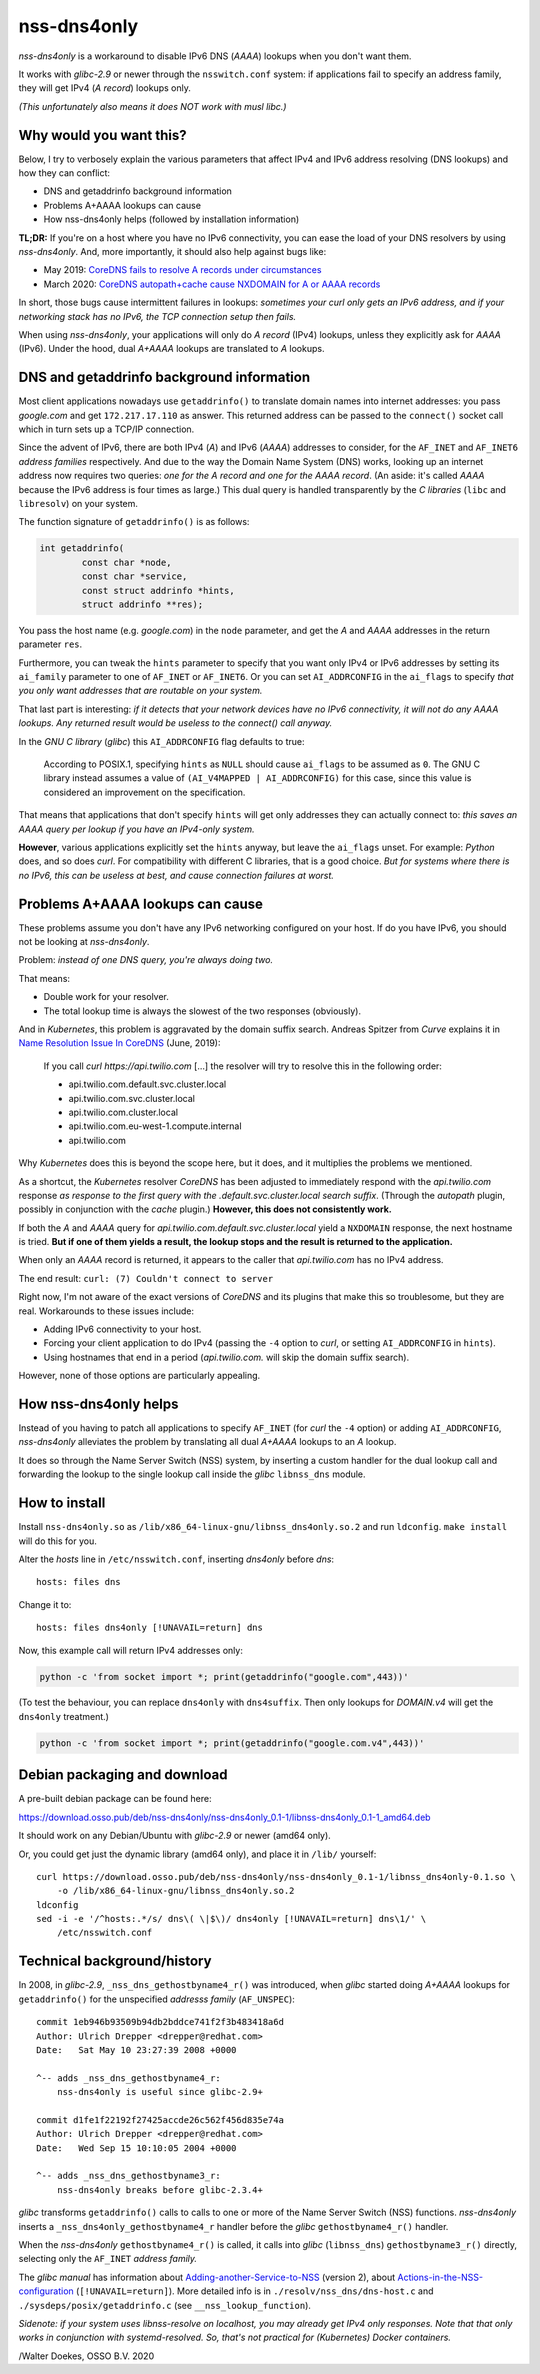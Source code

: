 nss-dns4only
============

*nss-dns4only* is a workaround to disable IPv6 DNS (*AAAA*) lookups when
you don't want them.

It works with *glibc-2.9* or newer through the ``nsswitch.conf`` system:
if applications fail to specify an address family, they will get IPv4
(*A record*) lookups only.

*(This unfortunately also means it does NOT work with musl libc.)*


Why would you want this?
------------------------

Below, I try to verbosely explain the various parameters that affect
IPv4 and IPv6 address resolving (DNS lookups) and how they can conflict:

* DNS and getaddrinfo background information
* Problems A+AAAA lookups can cause
* How nss-dns4only helps (followed by installation information)

**TL;DR:** If you're on a host where you have no IPv6 connectivity, you
can ease the load of your DNS resolvers by using *nss-dns4only*. And,
more importantly, it should also help against bugs like:

* May 2019: `CoreDNS fails to resolve A records under circumstances`_
* March 2020: `CoreDNS autopath+cache cause NXDOMAIN for A or AAAA records`_

In short, those bugs cause intermittent failures in lookups: *sometimes
your curl only gets an IPv6 address, and if your networking stack has no
IPv6, the TCP connection setup then fails.*

When using *nss-dns4only*, your applications will only do *A record*
(IPv4) lookups, unless they explicitly ask for *AAAA* (IPv6). Under the
hood, dual *A+AAAA* lookups are translated to *A* lookups.


DNS and getaddrinfo background information
------------------------------------------

Most client applications nowadays use ``getaddrinfo()`` to translate
domain names into internet addresses: you pass *google.com* and get
``172.217.17.110`` as answer. This returned address can be passed to
the ``connect()`` socket call which in turn sets up a TCP/IP connection.

Since the advent of IPv6, there are both IPv4 (*A*) and IPv6
(*AAAA*) addresses to consider, for the ``AF_INET`` and ``AF_INET6``
*address families* respectively. And due to the way the Domain Name
System (DNS) works, looking up an internet address now requires two
queries: *one for the A record and one for the AAAA record*.
(An aside: it's called *AAAA* because the IPv6 address is four times
as large.) This dual query is handled transparently by the *C libraries*
(``libc`` and ``libresolv``) on your system.

The function signature of ``getaddrinfo()`` is as follows:

.. code-block:: c

    int getaddrinfo(
            const char *node,
            const char *service,
            const struct addrinfo *hints,
            struct addrinfo **res);

You pass the host name (e.g. *google.com*) in the ``node`` parameter, and get
the *A* and *AAAA* addresses in the return parameter ``res``.

Furthermore, you can tweak the ``hints`` parameter to specify that you
want only IPv4 or IPv6 addresses by setting its ``ai_family`` parameter
to one of ``AF_INET`` or ``AF_INET6``. Or you can set ``AI_ADDRCONFIG``
in the ``ai_flags`` to specify *that you only want addresses that are
routable on your system.*

That last part is interesting: *if it detects that your network devices
have no IPv6 connectivity, it will not do any AAAA lookups. Any returned
result would be useless to the connect() call anyway.*

In the *GNU C library* (*glibc*) this ``AI_ADDRCONFIG`` flag defaults to true:

  According to POSIX.1, specifying ``hints`` as ``NULL`` should cause
  ``ai_flags`` to be assumed as ``0``. The GNU C library instead assumes a
  value of ``(AI_V4MAPPED | AI_ADDRCONFIG)`` for this case, since this
  value is considered an improvement on the specification.

That means that applications that don't specify ``hints`` will get only
addresses they can actually connect to: *this saves an AAAA query
per lookup if you have an IPv4-only system.*

**However**, various applications explicitly set the ``hints`` anyway, but
leave the ``ai_flags`` unset. For example: *Python* does, and so does *curl*.
For compatibility with different C libraries, that is a good choice.
*But for systems where there is no IPv6, this can be useless at best,
and cause connection failures at worst.*


Problems A+AAAA lookups can cause
---------------------------------

These problems assume you don't have any IPv6 networking configured on
your host. If do you have IPv6, you should not be looking at
*nss-dns4only*.

Problem: *instead of one DNS query, you're always doing two.*

That means:

* Double work for your resolver.

* The total lookup time is always the slowest of the two responses
  (obviously).

And in *Kubernetes*, this problem is aggravated by the domain suffix search.
Andreas Spitzer from *Curve* explains it in `Name Resolution Issue In
CoreDNS`_ (June, 2019):

  If you call *curl https://api.twilio.com* [...] the resolver will try to
  resolve this in the following order:

  - api.twilio.com.default.svc.cluster.local
  - api.twilio.com.svc.cluster.local
  - api.twilio.com.cluster.local
  - api.twilio.com.eu-west-1.compute.internal
  - api.twilio.com

Why *Kubernetes* does this is beyond the scope here, but it does, and
it multiplies the problems we mentioned.

As a shortcut, the *Kubernetes* resolver *CoreDNS* has been adjusted to
immediately respond with the *api.twilio.com* response *as response to
the first query with the .default.svc.cluster.local search suffix*.
(Through the *autopath* plugin, possibly in conjunction with the *cache*
plugin.) **However, this does not consistently work.**

If both the *A* and *AAAA* query for
*api.twilio.com.default.svc.cluster.local* yield a ``NXDOMAIN`` response,
the next hostname is tried. **But if one of them yields a result, the
lookup stops and the result is returned to the application.**

When only an *AAAA* record is returned, it appears to the caller that
*api.twilio.com* has no IPv4 address.

The end result: ``curl: (7) Couldn't connect to server``

Right now, I'm not aware of the exact versions of *CoreDNS* and its
plugins that make this so troublesome, but they are real. Workarounds to
these issues include:

* Adding IPv6 connectivity to your host.

* Forcing your client application to do IPv4 (passing the ``-4`` option
  to *curl*, or setting ``AI_ADDRCONFIG`` in ``hints``).

* Using hostnames that end in a period (*api.twilio.com.* will skip the
  domain suffix search).

However, none of those options are particularly appealing.


How nss-dns4only helps
----------------------

Instead of you having to patch all applications to specify ``AF_INET``
(for *curl* the ``-4`` option) or adding ``AI_ADDRCONFIG``,
*nss-dns4only* alleviates the problem by translating all dual *A+AAAA*
lookups to an *A* lookup.

It does so through the Name Server Switch (NSS) system, by inserting a
custom handler for the dual lookup call and forwarding the lookup to the
single lookup call inside the *glibc* ``libnss_dns`` module.


How to install
--------------

Install ``nss-dns4only.so`` as ``/lib/x86_64-linux-gnu/libnss_dns4only.so.2``
and run ``ldconfig``. ``make install`` will do this for you.

Alter the *hosts* line in ``/etc/nsswitch.conf``, inserting *dns4only*
before *dns*::

    hosts: files dns

Change it to::

    hosts: files dns4only [!UNAVAIL=return] dns

Now, this example call will return IPv4 addresses only:

.. code-block:: shell

    python -c 'from socket import *; print(getaddrinfo("google.com",443))'

(To test the behaviour, you can replace ``dns4only`` with
``dns4suffix``. Then only lookups for *DOMAIN.v4* will get the
``dns4only`` treatment.)

.. code-block:: shell

    python -c 'from socket import *; print(getaddrinfo("google.com.v4",443))'


Debian packaging and download
-----------------------------

A pre-built debian package can be found here:

https://download.osso.pub/deb/nss-dns4only/nss-dns4only_0.1-1/libnss-dns4only_0.1-1_amd64.deb

It should work on any Debian/Ubuntu with *glibc-2.9* or newer (amd64 only).

Or, you could get just the dynamic library (amd64 only), and place
it in ``/lib/`` yourself::

    curl https://download.osso.pub/deb/nss-dns4only/nss-dns4only_0.1-1/libnss_dns4only-0.1.so \
        -o /lib/x86_64-linux-gnu/libnss_dns4only.so.2
    ldconfig
    sed -i -e '/^hosts:.*/s/ dns\( \|$\)/ dns4only [!UNAVAIL=return] dns\1/' \
        /etc/nsswitch.conf


Technical background/history
----------------------------

In 2008, in *glibc-2.9*, ``_nss_dns_gethostbyname4_r()`` was introduced, when
*glibc* started doing *A+AAAA* lookups for ``getaddrinfo()`` for
the unspecified *addresss family* (``AF_UNSPEC``)::

    commit 1eb946b93509b94db2bddce741f2f3b483418a6d
    Author: Ulrich Drepper <drepper@redhat.com>
    Date:   Sat May 10 23:27:39 2008 +0000

    ^-- adds _nss_dns_gethostbyname4_r:
        nss-dns4only is useful since glibc-2.9+

    commit d1fe1f22192f27425accde26c562f456d835e74a
    Author: Ulrich Drepper <drepper@redhat.com>
    Date:   Wed Sep 15 10:10:05 2004 +0000

    ^-- adds _nss_dns_gethostbyname3_r:
        nss-dns4only breaks before glibc-2.3.4+

*glibc* transforms ``getaddrinfo()`` calls to calls to one or more of
the Name Server Switch (NSS) functions. *nss-dns4only* inserts a
``_nss_dns4only_gethostbyname4_r`` handler before the *glibc*
``gethostbyname4_r()`` handler.

When the *nss-dns4only* ``gethostbyname4_r()`` is called, it calls into *glibc*
(``libnss_dns``) ``gethostbyname3_r()`` directly, selecting only the
``AF_INET`` *address family.*

The *glibc manual* has information about
`Adding-another-Service-to-NSS`_ (version 2), about
`Actions-in-the-NSS-configuration`_ (``[!UNAVAIL=return]``). More
detailed info is in ``./resolv/nss_dns/dns-host.c`` and
``./sysdeps/posix/getaddrinfo.c`` (see ``__nss_lookup_function``).

*Sidenote: if your system uses libnss-resolve on localhost, you may
already get IPv4 only responses. Note that that only works in
conjunction with systemd-resolved. So, that's not practical for
(Kubernetes) Docker containers.*


/Walter Doekes, OSSO B.V. 2020

.. _`Actions-in-the-NSS-configuration`: https://www.gnu.org/software/libc/manual/html_node/Actions-in-the-NSS-configuration.html#Actions-in-the-NSS-configuration
.. _`Adding-another-Service-to-NSS`: https://www.gnu.org/software/libc/manual/html_node/Adding-another-Service-to-NSS.html#Adding-another-Service-to-NSS
.. _`CoreDNS autopath+cache cause NXDOMAIN for A or AAAA records`: https://github.com/coredns/coredns/issues/3765
.. _`CoreDNS fails to resolve A records under circumstances`: https://github.com/coredns/coredns/issues/2842
.. _`Name Resolution Issue In CoreDNS`: https://www.linkedin.com/pulse/name-resolution-issue-coredns-inside-mind-problem-solver-spitzer/
